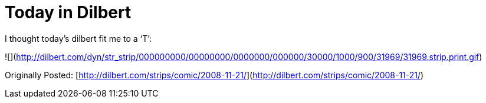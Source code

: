 = Today in Dilbert
:hp-tags: internet

I thought today’s dilbert fit me to a ‘T’:  
  
![](http://dilbert.com/dyn/str_strip/000000000/00000000/0000000/000000/30000/1000/900/31969/31969.strip.print.gif)  
  
Originally Posted: [http://dilbert.com/strips/comic/2008-11-21/](http://dilbert.com/strips/comic/2008-11-21/)
